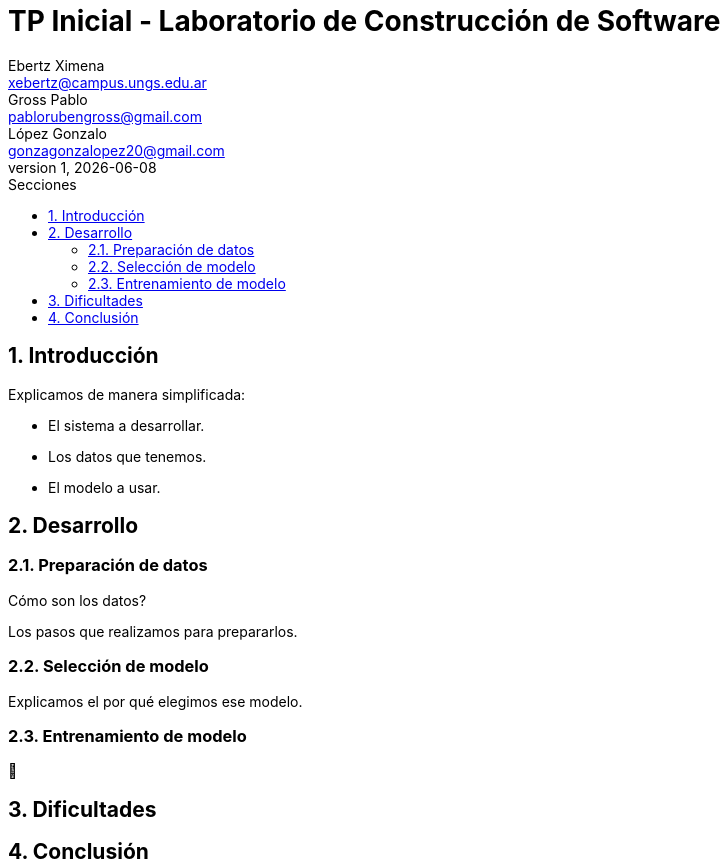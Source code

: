 = TP Inicial - Laboratorio de Construcción de Software
Ebertz Ximena <xebertz@campus.ungs.edu.ar>; Gross Pablo <pablorubengross@gmail.com>; López Gonzalo <gonzagonzalopez20@gmail.com>
v1, {docdate}
:toc:
:title-page:
:toc-title: Secciones
:numbered:
:source-highlighter: highlight.js
:tabsize: 4
:nofooter:
:pdf-page-margin: [3cm, 3cm, 3cm, 3cm]

== Introducción

Explicamos de manera simplificada:

* El sistema a desarrollar.

* Los datos que tenemos.

* El modelo a usar.

== Desarrollo

=== Preparación de datos

Cómo son los datos?

Los pasos que realizamos para prepararlos.

=== Selección de modelo

Explicamos el por qué elegimos ese modelo.

=== Entrenamiento de modelo

🤔

== Dificultades

== Conclusión


